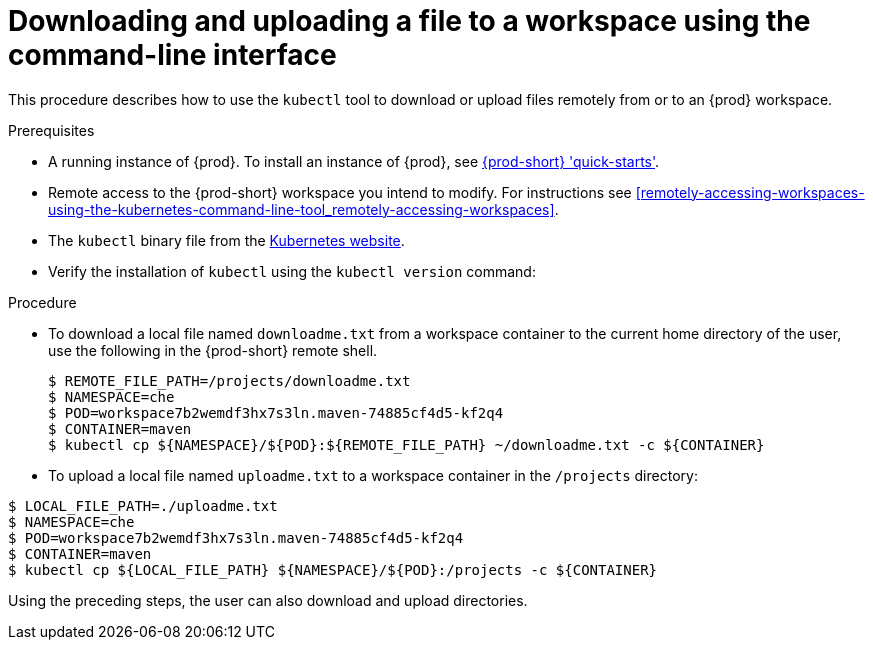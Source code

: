 // Module included in the following assemblies:
//
// remotely-accessing-workspaces

[id="downloading-and-uploading-a-file-to-a-workspace-using-the-command-line-interface_{context}"]
= Downloading and uploading a file to a workspace using the command-line interface

This procedure describes how to use the `kubectl` tool to download or upload files remotely from or to an {prod} workspace.

.Prerequisites

* A running instance of {prod}. To install an instance of {prod}, see link:{site-baseurl}che-7/che-quick-starts/[{prod-short} 'quick-starts'].
* Remote access to the {prod-short} workspace you intend to modify. For instructions see xref:remotely-accessing-workspaces-using-the-kubernetes-command-line-tool_remotely-accessing-workspaces[].
* The `kubectl` binary file from the https://kubernetes.io/docs/tasks/tools/install-kubectl/[Kubernetes website].
* Verify the installation of `kubectl` using the `kubectl version` command:

.Procedure

* To download a local file named `downloadme.txt` from a workspace container to the current home directory of the user, use the following in the {prod-short} remote shell.
+
[subs="+quotes",options="+nowrap"]
----
$ REMOTE_FILE_PATH=/projects/downloadme.txt
$ NAMESPACE=che
$ POD=workspace7b2wemdf3hx7s3ln.maven-74885cf4d5-kf2q4
$ CONTAINER=maven
$ kubectl cp ${NAMESPACE}/${POD}:${REMOTE_FILE_PATH} ~/downloadme.txt -c ${CONTAINER}
----

* To upload a local file named `uploadme.txt` to a workspace container in the `/projects` directory:

[subs="+quotes",options="+nowrap"]
----
$ LOCAL_FILE_PATH=./uploadme.txt
$ NAMESPACE=che
$ POD=workspace7b2wemdf3hx7s3ln.maven-74885cf4d5-kf2q4
$ CONTAINER=maven
$ kubectl cp ${LOCAL_FILE_PATH} ${NAMESPACE}/${POD}:/projects -c ${CONTAINER}
----

Using the preceding steps, the user can also download and upload directories.

// HERE SHOULD BE AN EXAMPLE?
